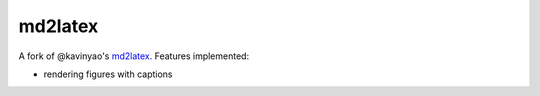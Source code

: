 md2latex
========

A fork of @kavinyao's md2latex_. Features implemented:

* rendering figures with captions 

.. _md2latex: https://github.com/kavinyao/md2latex
